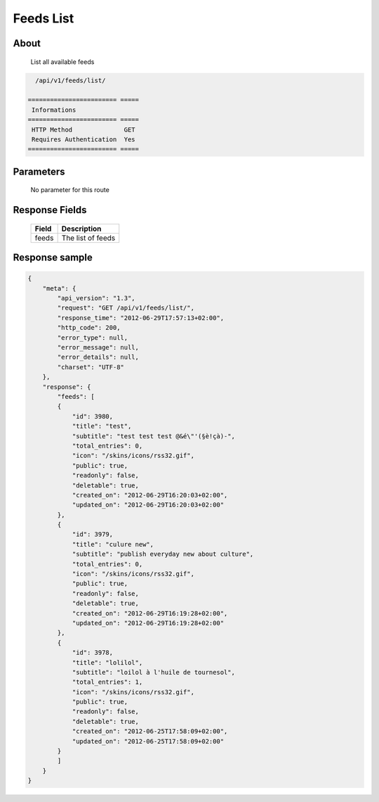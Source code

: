 Feeds List
===========

About
-----

  List all available feeds

.. code-block:: bash

    /api/v1/feeds/list/

  ======================== =====
   Informations
  ======================== =====
   HTTP Method              GET
   Requires Authentication  Yes
  ======================== =====

Parameters
----------

  No parameter for this route

Response Fields
---------------

  ============= ================================
   Field         Description
  ============= ================================
   feeds         The list of feeds
  ============= ================================

Response sample
---------------

.. code-block:: javascript

    {
        "meta": {
            "api_version": "1.3",
            "request": "GET /api/v1/feeds/list/",
            "response_time": "2012-06-29T17:57:13+02:00",
            "http_code": 200,
            "error_type": null,
            "error_message": null,
            "error_details": null,
            "charset": "UTF-8"
        },
        "response": {
            "feeds": [
            {
                "id": 3980,
                "title": "test",
                "subtitle": "test test test @&é\"'(§è!çà)-",
                "total_entries": 0,
                "icon": "/skins/icons/rss32.gif",
                "public": true,
                "readonly": false,
                "deletable": true,
                "created_on": "2012-06-29T16:20:03+02:00",
                "updated_on": "2012-06-29T16:20:03+02:00"
            },
            {
                "id": 3979,
                "title": "culure new",
                "subtitle": "publish everyday new about culture",
                "total_entries": 0,
                "icon": "/skins/icons/rss32.gif",
                "public": true,
                "readonly": false,
                "deletable": true,
                "created_on": "2012-06-29T16:19:28+02:00",
                "updated_on": "2012-06-29T16:19:28+02:00"
            },
            {
                "id": 3978,
                "title": "lolilol",
                "subtitle": "loilol à l'huile de tournesol",
                "total_entries": 1,
                "icon": "/skins/icons/rss32.gif",
                "public": true,
                "readonly": false,
                "deletable": true,
                "created_on": "2012-06-25T17:58:09+02:00",
                "updated_on": "2012-06-25T17:58:09+02:00"
            }
            ]
        }
    }
